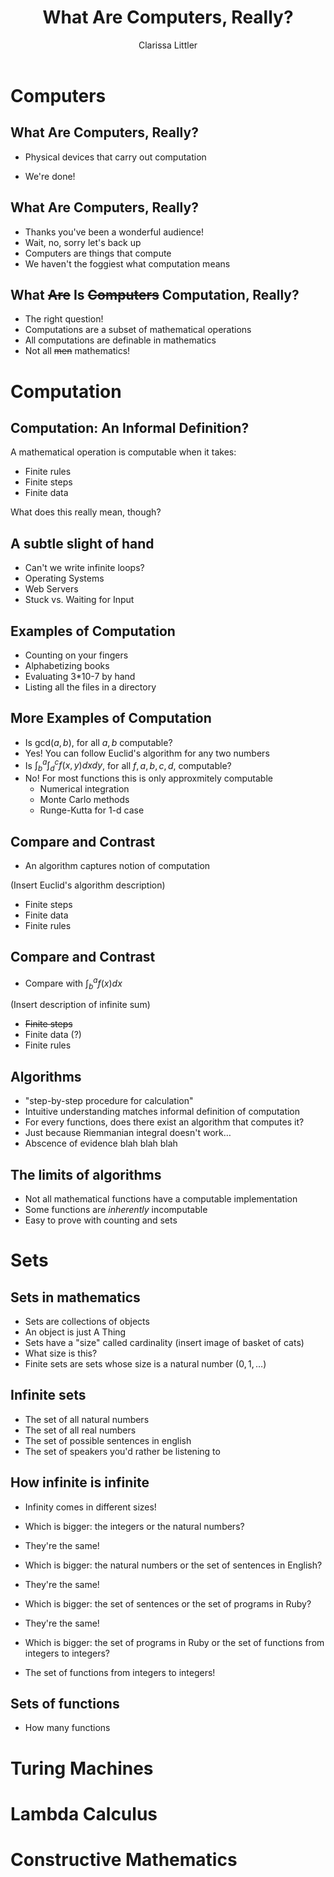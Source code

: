 #+STARTUP: beamer
#+TITLE: What Are Computers, Really?
#+AUTHOR: Clarissa Littler
#+OPTIONS: H:2
* Computers
** What Are Computers, Really?	
   + Physical devices that carry out computation
     #+BEAMER: \pause
   + We're done!
** What Are Computers, Really?
   + Thanks you've been a wonderful audience!
     \pause
   + Wait, no, sorry let's back up
     \pause
   + Computers are things that compute
   + We haven't the foggiest what computation means
** What +Are+ Is +Computers+ Computation, Really?
   + The right question!
   + Computations are a subset of mathematical operations
   + All computations are definable in mathematics
   + Not all +men+ mathematics!
* Computation
** Computation: An Informal Definition?
   A mathematical operation is computable when it takes:
   + Finite rules
   + Finite steps
   + Finite data
   What does this really mean, though?
** A subtle slight of hand
   + Can't we write infinite loops?
   + Operating Systems
   + Web Servers
   + Stuck vs. Waiting for Input
** Examples of Computation
   + Counting on your fingers
     \pause
   + Alphabetizing books
     \pause
   + Evaluating 3*10-7 by hand
     \pause
   + Listing all the files in a directory
** More Examples of Computation
   + Is $\text{gcd}(a,b)$, for all $a,b$ computable?
     \pause
   + Yes! You can follow Euclid's algorithm for any two numbers
     \pause
   + Is $\int^a_b\int^c_d f(x,y) dx dy$, for all $f,a,b,c,d$, computable?
     \pause
   + No! For most functions this is only approxmitely computable
     + Numerical integration
     + Monte Carlo methods
     + Runge-Kutta for 1-d case
** Compare and Contrast
   + An algorithm captures notion of computation
   (Insert Euclid's algorithm description)
      + Finite steps
      + Finite data
      + Finite rules
** Compare and Contrast
    + Compare with $\int^a_b f(x) dx$
   (Insert description of infinite sum)
      + +Finite steps+
      + Finite data (?)
      + Finite rules
** Algorithms
    + "step-by-step procedure for calculation"
    + Intuitive understanding matches informal definition of computation
    + For every functions, does there exist an algorithm that computes it?
    + Just because Riemmanian integral doesn't work...
    + Abscence of evidence blah blah blah
** The limits of algorithms
   + Not all mathematical functions have a computable implementation
   + Some functions are /inherently/ incomputable
   + Easy to prove with counting and sets
* Sets 
** Sets in mathematics
   + Sets are collections of objects
   + An object is just A Thing
   + Sets have a "size" called cardinality
     (insert image of basket of cats)
   + What size is this?
   + Finite sets are sets whose size is a natural number $(0,1,\ldots)$
** Infinite sets
   + The set of all natural numbers
     \pause
   + The set of all real numbers
     \pause
   + The set of possible sentences in english
     \pause
   + The set of speakers you'd rather be listening to
** How infinite is infinite
   + Infinity comes in different sizes!
   \pause
   + Which is bigger: the integers or the natural numbers?
   \pause
   + They're the same!
   \pause
   + Which is bigger: the natural numbers or the set of sentences in English?
   \pause
   + They're the same!
   \pause
   + Which is bigger: the set of sentences or the set of programs in Ruby?
   \pause
   + They're the same!
   \pause
   + Which is bigger: the set of programs in Ruby or the set of functions from integers to integers?
   \pause
   + The set of functions from integers to integers!
** Sets of functions
   + How many functions 
* Turing Machines
* Lambda Calculus
* Constructive Mathematics

